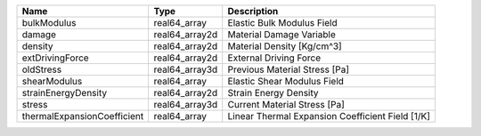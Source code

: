 

=========================== ============== ================================================ 
Name                        Type           Description                                      
=========================== ============== ================================================ 
bulkModulus                 real64_array   Elastic Bulk Modulus Field                       
damage                      real64_array2d Material Damage Variable                         
density                     real64_array2d Material Density [Kg/cm^3]                       
extDrivingForce             real64_array2d External Driving Force                           
oldStress                   real64_array3d Previous Material Stress [Pa]                    
shearModulus                real64_array   Elastic Shear Modulus Field                      
strainEnergyDensity         real64_array2d Strain Energy Density                            
stress                      real64_array3d Current Material Stress [Pa]                     
thermalExpansionCoefficient real64_array   Linear Thermal Expansion Coefficient Field [1/K] 
=========================== ============== ================================================ 


